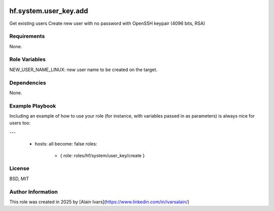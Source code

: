 
.. image:: https://api.travis-ci.org/alainivars/ansible-roles.svg?branch=master
    :target: http://travis-ci.org/alainivars/ansible-role
    :alt: Build status

hf.system.user_key.add
======================

Get existing users
Create new user with no password with OpenSSH keypair (4096 bits, RSA)

Requirements
------------

None.

Role Variables
--------------

NEW_USER_NAME_LINUX: new user name to be created on the target.

Dependencies
------------

None.

Example Playbook
----------------

Including an example of how to use your role (for instance, with variables passed in as parameters) is always nice for users too:

---

 - hosts: all
   become: false
   roles:
     - { role: roles/hf/system/user_key/create }

License
-------

BSD, MIT

Author Information
------------------

This role was created in 2025 by [Alain Ivars](https://www.linkedin.com/in/ivarsalain/)
